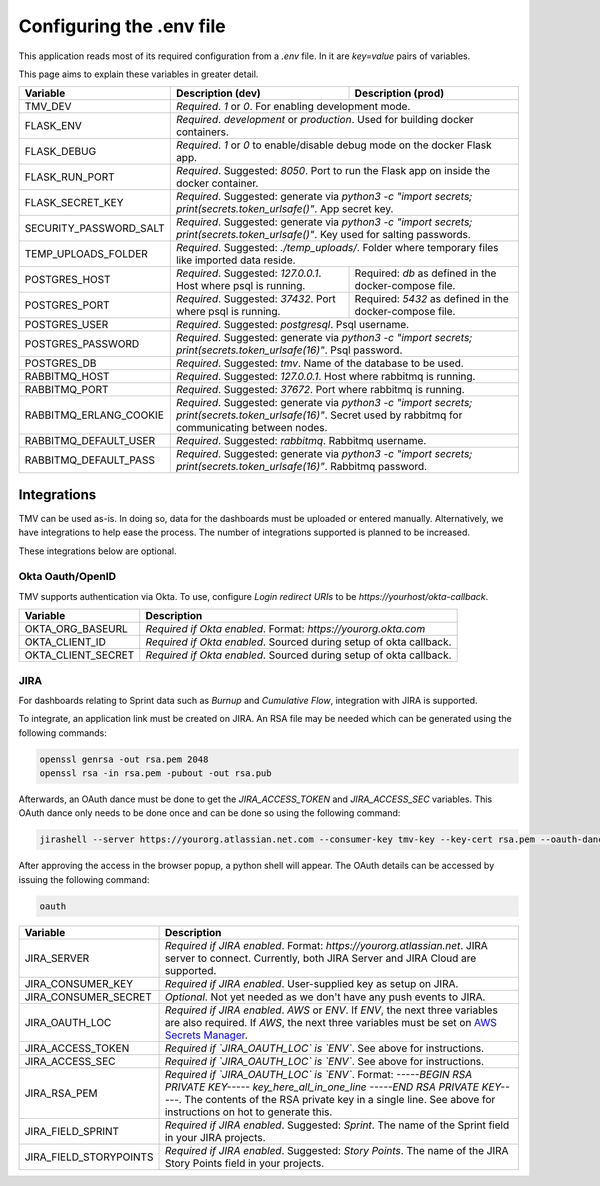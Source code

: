 Configuring the .env file
=========================


This application reads most of its required configuration from a `.env` file. In it are `key=value` pairs of variables.

This page aims to explain these variables in greater detail.

+------------------------+-------------------------------+--------------------------------+
| Variable               | Description (dev)             | Description (prod)             |
+========================+===============================+================================+
| TMV_DEV                | *Required*. `1` or `0`. For enabling development mode.         |
|                        |                                                                |
+------------------------+----------------------------------------------------------------+
| FLASK_ENV              | *Required*. `development` or `production`. Used for building   |
|                        | docker containers.                                             |
+------------------------+----------------------------------------------------------------+
| FLASK_DEBUG            | *Required*. `1` or `0` to enable/disable debug mode on the     |
|                        | docker Flask app.                                              |
+------------------------+----------------------------------------------------------------+
| FLASK_RUN_PORT         | *Required*. Suggested: `8050`. Port to run the Flask app on    |
|                        | inside the docker container.                                   |
+------------------------+----------------------------------------------------------------+
| FLASK_SECRET_KEY       | *Required*. Suggested: generate via `python3 -c "import        |
|                        | secrets; print(secrets.token_urlsafe()"`. App secret key.      |
+------------------------+----------------------------------------------------------------+
| SECURITY_PASSWORD_SALT | *Required*. Suggested: generate via `python3 -c "import        |
|                        | secrets; print(secrets.token_urlsafe()"`. Key used for salting |
|                        | passwords.                                                     |
+------------------------+----------------------------------------------------------------+
| TEMP_UPLOADS_FOLDER    | *Required*. Suggested: `./temp_uploads/`. Folder where         |
|                        | temporary files like imported data reside.                     |
+------------------------+-------------------------------+--------------------------------+
| POSTGRES_HOST          | *Required*. Suggested:        | Required: `db` as defined in   |
|                        | `127.0.0.1`. Host where psql  | the docker-compose file.       |
|                        | is running.                   |                                |
+------------------------+-------------------------------+--------------------------------+
| POSTGRES_PORT          | *Required*. Suggested:        | Required: `5432` as defined in |
|                        | `37432`. Port where psql is   | the docker-compose file.       |
|                        | running.                      |                                |
+------------------------+-------------------------------+--------------------------------+
| POSTGRES_USER          | *Required*. Suggested: `postgresql`. Psql username.            |
+------------------------+----------------------------------------------------------------+
| POSTGRES_PASSWORD      | *Required*. Suggested: generate via `python3 -c "import        |
|                        | secrets; print(secrets.token_urlsafe(16)"`.                    |
|                        | Psql password.                                                 |
+------------------------+----------------------------------------------------------------+
| POSTGRES_DB            | *Required*. Suggested: `tmv`. Name of the database to be used. |
+------------------------+----------------------------------------------------------------+
| RABBITMQ_HOST          | *Required*. Suggested: `127.0.0.1`. Host where rabbitmq        |
|                        | is running.                                                    |
+------------------------+----------------------------------------------------------------+
| RABBITMQ_PORT          | *Required*. Suggested: `37672`. Port where rabbitmq            |
|                        | is running.                                                    |
+------------------------+----------------------------------------------------------------+
| RABBITMQ_ERLANG_COOKIE | *Required*. Suggested: generate via `python3 -c "import        |
|                        | secrets; print(secrets.token_urlsafe(16)"`.                    |
|                        | Secret used by rabbitmq for communicating between nodes.       |
+------------------------+----------------------------------------------------------------+
| RABBITMQ_DEFAULT_USER  | *Required*. Suggested: `rabbitmq`. Rabbitmq username.          |
+------------------------+----------------------------------------------------------------+
| RABBITMQ_DEFAULT_PASS  | *Required*. Suggested: generate via `python3 -c "import        |
|                        | secrets; print(secrets.token_urlsafe(16)"`.                    |
|                        | Rabbitmq password.                                             |
+------------------------+----------------------------------------------------------------+

Integrations
------------

TMV can be used as-is. In doing so, data for the dashboards must be uploaded or entered manually. Alternatively, we have integrations to help ease the process. The number of integrations supported is planned to be increased.

These integrations below are optional.

Okta Oauth/OpenID
#################

TMV supports authentication via Okta. To use, configure `Login redirect URIs` to be `https://yourhost/okta-callback`.

+------------------------+----------------------------------------------------------------+
| Variable               | Description                                                    |
+========================+================================================================+
| OKTA_ORG_BASEURL       | *Required if Okta enabled*. Format: `https://yourorg.okta.com` |
+------------------------+----------------------------------------------------------------+
| OKTA_CLIENT_ID         | *Required if Okta enabled*. Sourced during setup of okta       |
|                        | callback.                                                      |
+------------------------+----------------------------------------------------------------+
| OKTA_CLIENT_SECRET     | *Required if Okta enabled*. Sourced during setup of okta       |
|                        | callback.                                                      |
+------------------------+----------------------------------------------------------------+

JIRA
####

For dashboards relating to Sprint data such as `Burnup` and `Cumulative Flow`, integration with JIRA is supported.

To integrate, an application link must be created on JIRA. An RSA file may be needed which can be generated using the following commands:

.. code-block::

   openssl genrsa -out rsa.pem 2048
   openssl rsa -in rsa.pem -pubout -out rsa.pub

Afterwards, an OAuth dance must be done to get the `JIRA_ACCESS_TOKEN` and `JIRA_ACCESS_SEC` variables. This OAuth dance only needs to be done once and can be done so using the following command:

.. code-block::

   jirashell --server https://yourorg.atlassian.net.com --consumer-key tmv-key --key-cert rsa.pem --oauth-dance

After approving the access in the browser popup, a python shell will appear. The OAuth details can be accessed by issuing the following command:

.. code-block::

   oauth

+------------------------+----------------------------------------------------------------+
| Variable               | Description                                                    |
+========================+================================================================+
| JIRA_SERVER            | *Required if JIRA enabled*. Format:                            |
|                        | `https://yourorg.atlassian.net`. JIRA server to connect.       |
|                        | Currently, both JIRA Server and JIRA Cloud are supported.      |
+------------------------+----------------------------------------------------------------+
| JIRA_CONSUMER_KEY      | *Required if JIRA enabled*. User-supplied key as setup on      |
|                        | JIRA.                                                          |
+------------------------+----------------------------------------------------------------+
| JIRA_CONSUMER_SECRET   | *Optional*. Not yet needed as we don't have any push events    |
|                        | to JIRA.                                                       |
+------------------------+----------------------------------------------------------------+
| JIRA_OAUTH_LOC         | *Required if JIRA enabled*. `AWS` or `ENV`. If `ENV`, the      |
|                        | next three variables are also required. If `AWS`, the next     |
|                        | three variables must be set on                                 |
|                        | `AWS Secrets Manager <aws_tutorial_>`_.                        |
+------------------------+----------------------------------------------------------------+
| JIRA_ACCESS_TOKEN      | *Required if `JIRA_OAUTH_LOC` is `ENV`*. See above for         |
|                        | instructions.                                                  |
+------------------------+----------------------------------------------------------------+
| JIRA_ACCESS_SEC        | *Required if `JIRA_OAUTH_LOC` is `ENV`*. See above for         |
|                        | instructions.                                                  |
+------------------------+----------------------------------------------------------------+
| JIRA_RSA_PEM           | *Required if `JIRA_OAUTH_LOC` is `ENV`*. Format: |rsa_format|. |
|                        | The contents of the RSA private key in a single line. See      |
|                        | above for instructions on hot to generate this.                |
+------------------------+----------------------------------------------------------------+
| JIRA_FIELD_SPRINT      | *Required if JIRA enabled*. Suggested: `Sprint`. The name of   |
|                        | the Sprint field in your JIRA projects.                        |
+------------------------+----------------------------------------------------------------+
| JIRA_FIELD_STORYPOINTS | *Required if JIRA enabled*. Suggested: `Story Points`. The     |
|                        | name of the JIRA Story Points field in your projects.          |
+------------------------+----------------------------------------------------------------+

.. _aws_tutorial: https://docs.aws.amazon.com/secretsmanager/latest/userguide/tutorials_basic.html
.. |rsa_format| replace:: `-----BEGIN RSA PRIVATE KEY----- key_here_all_in_one_line -----END RSA PRIVATE KEY-----`
